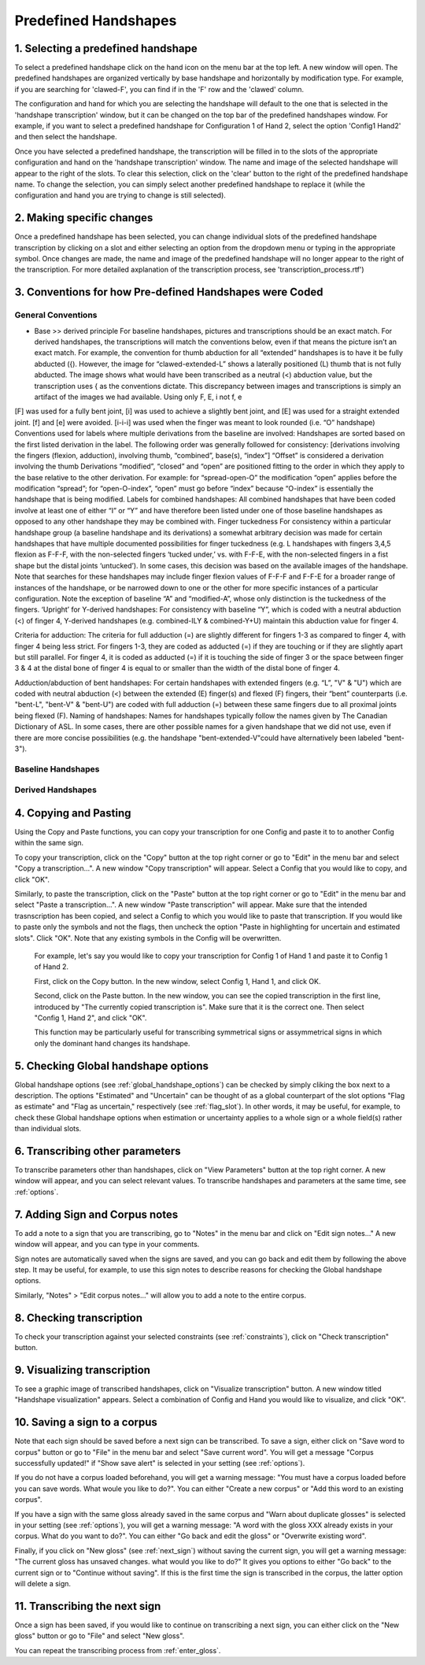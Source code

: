 .. _predefined_handshapes:

***************
Predefined Handshapes
***************

.. _Select_handshape:

1. Selecting a predefined handshape
`````````````````
To select a predefined handshape click on the hand icon on the menu bar at the top left. A new window will open. The predefined handshapes are organized vertically by base handshape and horizontally by modification type. For example, if you are searching for 'clawed-F', you can find if in the 'F' row and the 'clawed' column.

The configuration and hand for which you are selecting the handshape will default to the one that is selected in the 'handshape transcription' window, but it can be changed on the top bar of the predefined handshapes window. For example, if you want to select a predefined handshape for
Configuration 1 of Hand 2, select the option 'Config1 Hand2' and then select the handshape.

Once you have selected a predefined handshape, the transcription will be filled in to the slots of the appropriate configuration and hand on the 'handshape transcription' window. The name and image of the selected handshape will appear to the right of the slots. To clear this selection, click on the 'clear' button to the right of the predefined handshape name. To change the selection, you can simply select another predefined handshape to replace it (while the configuration and hand you are trying to change is still selected). 


.. _make_changes:

2. Making specific changes
`````````````````
Once a predefined handshape has been selected, you can change individual slots of the predefined handshape transcription by clicking on a slot and either selecting an option from the dropdown menu or typing in the appropriate symbol. Once changes are made, the name and image of the predefined handshape will no longer appear to the right of the transcription. For more detailed axplanation of the transcription process, see 'transcription_process.rtf')


.. _handshape_conventions:

3. Conventions for how Pre-defined Handshapes were Coded
`````````````````
General Conventions
===================

- Base >> derived principle 
  For baseline handshapes, pictures and transcriptions should be an exact match.
  For derived handshapes, the transcriptions will match the conventions below, even if that means the picture isn’t an exact match. For example, the convention for thumb abduction for all “extended” handshapes is to have it be fully abducted ({). However, the image for “clawed-extended-L” shows a laterally positioned (L) thumb that is not fully abducted. The image shows what would have been transcribed as a neutral (<) abduction value, but the transcription uses { as the conventions dictate. This discrepancy between images and transcriptions is simply an artifact of the images we had available.
  Using only F, E, i not f, e
[F] was used for a fully bent joint, [i] was used to achieve a slightly bent joint, and [E] was used for a straight extended joint. [f] and [e] were avoided. 
[i-i-i] was used when the finger was meant to look rounded (i.e. “O” handshape)
Conventions used for labels where multiple derivations from the baseline are involved:
Handshapes are sorted based on the first listed derivation in the label.
The following order was generally followed for consistency: [derivations involving the fingers (flexion, adduction), involving thumb, “combined”, base(s), “index”] 
“Offset” is considered a derivation involving the thumb
Derivations “modified”, “closed” and “open” are positioned fitting to the order in which they apply to the base relative to the other derivation. For example: for “spread-open-O” the modification “open” applies before the modification “spread”; for “open-O-index”, “open” must go before “index” because “O-index” is essentially the handshape that is being modified.
Labels for combined handshapes: 
All combined handshapes that have been coded involve at least one of either “I” or “Y” and have therefore been listed under one of those baseline handshapes as opposed to any other handshape they may be combined with. 
Finger tuckedness 
For consistency within a particular handshape group (a baseline handshape and its derivations) a somewhat arbitrary decision was made for certain handshapes that have multiple documented possibilities for finger tuckedness (e.g. L handshapes with fingers 3,4,5 flexion as F-F-F, with the non-selected fingers ‘tucked under,’ vs. with F-F-E, with the non-selected fingers in a fist shape but the distal joints ‘untucked’). 
In some cases, this decision was based on the available images of the handshape.
Note that searches for these handshapes may include finger flexion values of F-F-F and F-F-E for a broader range of instances of the handshape, or be narrowed down to one or the other for more specific instances of a particular configuration.
Note the exception of baseline “A” and “modified-A”, whose only distinction is the tuckedness of the fingers.
‘Upright’ for Y-derived handshapes:
For consistency with baseline “Y”, which is coded with a neutral abduction (<) of finger 4, Y-derived handshapes (e.g. combined-ILY & combined-Y+U) maintain this abduction value for finger 4. 

Criteria for adduction:
The criteria for full adduction (=) are slightly different for fingers 1-3 as compared to finger 4, with finger 4 being less strict. 
For fingers 1-3, they are coded as adducted (=) if they are touching or if they are slightly apart but still parallel. 
For finger 4, it is coded as adducted (=) if it is touching the side of finger 3 or the space between finger 3 & 4 at the distal bone of finger 4 is equal to or smaller than the width of the distal bone of finger 4. 

Adduction/abduction of bent handshapes: 
For certain handshapes with extended fingers (e.g. “L”, "V" & "U") which are coded with neutral abduction (<) between the extended (E) finger(s) and flexed (F) fingers, their “bent” counterparts (i.e. "bent-L", "bent-V" & "bent-U") are coded with full adduction (=) between these same fingers due to all proximal joints being flexed (F). 
Naming of handshapes:
Names for handshapes typically follow the names given by The Canadian Dictionary of ASL. In some cases, there are other possible names for a given handshape that we did not use, even if there are more concise possibilities (e.g. the handshape "bent-extended-V"could have alternatively been labeled "bent-3"). 



Baseline Handshapes
===================

Derived Handshapes
===================



.. _copy_and_paste:


4. Copying and Pasting
`````````````````
Using the Copy and Paste functions, you can copy your transcription for one Config and paste it to to 
another Config within the same sign.

To copy your transcription, click on the "Copy" button at the top right corner or go to "Edit" in the menu bar and 
select "Copy a transcription...". A new window "Copy transcription" will appear. Select a Config that you would like to copy, 
and click "OK".

Similarly, to paste the transcription, click on the "Paste" button at the top right corner or go to "Edit" in the menu bar and 
select "Paste a transcription...". A new window "Paste transcription" will appear. Make sure that the intended trasnscription 
has been copied, and select a Config to which you would like to paste that transcription. If you would like to paste 
only the symbols and not the flags, then uncheck the option "Paste in highlighting for uncertain and estimated slots". 
Click "OK". 
Note that any existing symbols in the Config will be overwritten.

   For example, let's say you would like to copy your transcription for Config 1 of Hand 1 and paste it to Config 1 of Hand 2.
   
   
   First, click on the Copy button. In the new window, select Config 1, Hand 1, and click OK.
   
   .. image:: static/A.png
      :width: 90%
      :align: center

  
   Second, click on the Paste button. In the new window, you can see the copied transcription in the first line, 
   introduced by    "The currently copied transcription is". Make sure that it is the correct one. 
   Then select "Config 1, Hand 2", and click "OK".
      
   .. image:: static/paste.png
      :width: 90%
      :align: center
   
   
   This function may be particularly useful for transcribing symmetrical signs or assymmetrical signs in which
   only the dominant hand changes its handshape.
   
   .. image:: static/paste_result.png
      :width: 90%
      :align: center
      

.. _check_global_handshape:

5. Checking Global handshape options
`````````````````
Global handshape options (see :ref:`global_handshape_options`) can be checked by simply cliking the box next to a description.
The options "Estimated" and "Uncertain" can be thought of as a global counterpart of the slot options "Flag as estimate" 
and "Flag as uncertain," respectively (see :ref:`flag_slot`).
In other words, it may be useful, for example, to check these Global handshape options when estimation or uncertainty applies
to a whole sign or a whole field(s) rather than individual slots.


.. _other_parameters:

6. Transcribing other parameters
`````````````````
To transcribe parameters other than handshapes, click on "View Parameters" button at the top right corner. A new window will
appear, and you can select relevant values. To transcribe handshapes and parameters at the same time, see :ref:`options`.

.. image:: static/.png
      :width: 90%
      :align: center


.. _add_sign_notes:

7. Adding Sign and Corpus notes
`````````````````
To add a note to a sign that you are transcribing, go to "Notes" in the menu bar and click on "Edit sign notes..." A new 
window will appear, and you can type in your comments. 

.. image:: static/sign_notes.png
      :width: 90%
      :align: center
        
Sign notes are automatically saved when the signs are saved, and you can go back and edit them by following the above step.
It may be useful, for example, to use this sign notes to describe reasons for checking the Global handshape options.    

Similarly, "Notes" > "Edit corpus notes..." will allow you to add a note to the entire corpus.


.. _check_transcription:

8. Checking transcription
`````````````````
To check your transcription against your selected constraints (see :ref:`constraints`), click on "Check transcription" button.


.. _visualize_transcription:

9. Visualizing transcription
`````````````````
To see a graphic image of transcribed handshapes, click on "Visualize transcription" button. A new window titled 
"Handshape visualization" appears. Select a combination of Config and Hand you would like to visualize, and click "OK".

.. image:: static/visualization.png
      :width: 90%
      :align: center


.. _save_sign:

10. Saving a sign to a corpus
`````````````````
Note that each sign should be saved before a next sign can be transcribed. To save a sign, either click on "Save word to
corpus" button or go to "File" in the menu bar and select "Save current word". You will get a message 
"Corpus successfully updated!" if "Show save alert" is selected in your setting (see :ref:`options`).


If you do not have a corpus loaded beforehand, you will get a warning message: "You must have a corpus loaded before you can
save words. What woule you like to do?". You can either "Create a new corpus" or "Add this word to an existing corpus".

.. image:: static/corpus_warning.png
      :width: 90%
      :align: center


If you have a sign with the same gloss already saved in the same corpus and "Warn about duplicate glosses" is selected in your
setting (see :ref:`options`), you will get a warning message: "A word with the gloss XXX already exists in your corpus. What do you want to do?".
You can either "Go back and edit the gloss" or "Overwrite existing word".

.. image:: static/duplicate_warning.png
      :width: 90%
      :align: center


Finally, if you click on "New gloss" (see :ref:`next_sign`) without saving the current sign, you will get a warning message: 
"The current gloss has unsaved changes. what would you like to do?" It gives you options to either "Go back" to the current 
sign or to "Continue without saving". 
If this is the first time the sign is transcribed in the corpus, the latter option will delete a sign.


.. _next_sign:

11. Transcribing the next sign
`````````````````
Once a sign has been saved, if you would like to continue on transcribing a next sign, you can either click on 
the "New gloss" button or go to "File" and select "New gloss".

You can repeat the transcribing process from :ref:`enter_gloss`.
